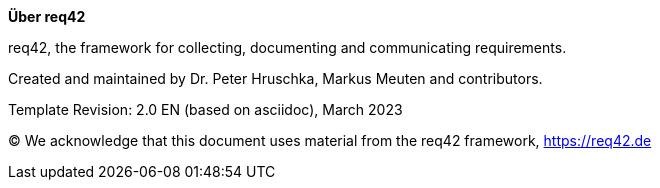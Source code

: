 :homepage: https://req42.de

:keywords: requirements, documentation, framework, req42

:numbered!:

**Über req42**

[role="lead"]
req42, the framework for collecting, documenting and communicating requirements.

Created and maintained by Dr. Peter Hruschka, Markus Meuten and contributors.

Template Revision: 2.0 EN (based on asciidoc), March 2023

(C)
We acknowledge that this document uses material from the req42 framework, https://req42.de

